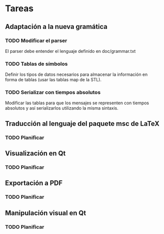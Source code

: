 * Tareas
** Adaptación a la nueva gramática
*** TODO Modificar el parser
    El parser debe entender el lenguaje definido en doc/grammar.txt
*** TODO Tablas de símbolos
    Definir los tipos de datos necesarios para almacenar la
    información en forma de tablas (usar las tablas map de la STL).
*** TODO Serializar con tiempos absolutos
    Modificar las tablas para que los mensajes se representen con
    tiempos absolutos y así serializarlos utilizando la misma
    sintaxis.
** Traducción al lenguaje del paquete msc de LaTeX
*** TODO Planificar
** Visualización en Qt
*** TODO Planificar
** Exportación a PDF
*** TODO Planificar
** Manipulación visual en Qt
*** TODO Planificar
